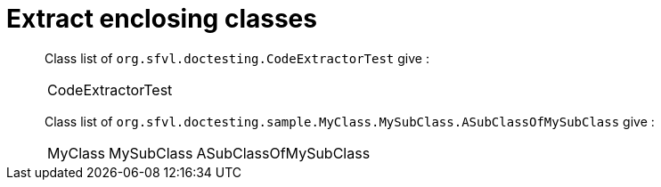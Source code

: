 = Extract enclosing classes

[%autowidth]
Class list of `org.sfvl.doctesting.CodeExtractorTest` give :

[%autowidth]
|====
| CodeExtractorTest
|====

Class list of `org.sfvl.doctesting.sample.MyClass.MySubClass.ASubClassOfMySubClass` give :

[%autowidth]
|====
| MyClass | MySubClass | ASubClassOfMySubClass
|====

++++
<style>
.inline {
   display: inline-block;
   vertical-align: top;
   margin-right: 2em;
}
#content {
   max-width: unset;
   padding-left: 5%;
   padding-right: 5%;
}
</style>
++++